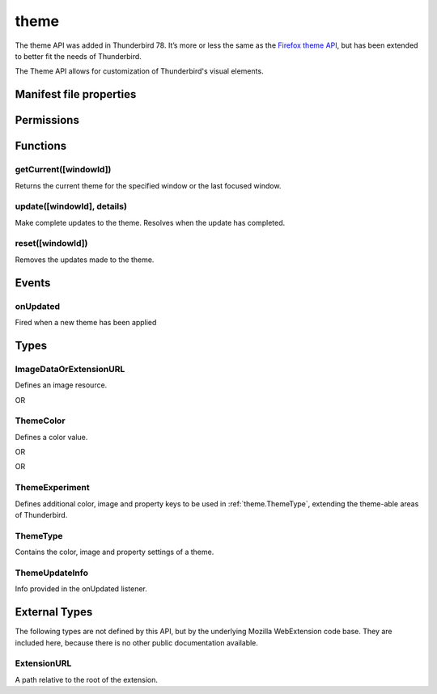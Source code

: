 .. _theme_api:

=====
theme
=====

The theme API was added in Thunderbird 78. It’s more or less the same as the `Firefox theme API`__, 
but has been extended to better fit the needs of Thunderbird.

__ https://developer.mozilla.org/en-US/docs/Mozilla/Add-ons/WebExtensions/manifest.json/theme

.. role:: permission

.. role:: value

.. role:: code

The Theme API allows for customization of Thunderbird's visual elements.

.. rst-class:: api-main-section

Manifest file properties
========================

.. api-member::
   :name: [``theme``]
   :type: (:ref:`theme.ThemeType`)
   
   Properties for a static theme. A static theme must not contain any other WebExtension logic. If additional logic is required, request the :permission:`theme` permission and load/update the theme dynamically. More information about themes can be found in the `theme guide <https://developer.thunderbird.net/add-ons/web-extension-themes>`__.

.. api-member::
   :name: [``dark_theme``]
   :type: (:ref:`theme.ThemeType`)
   
   Fallback properties for the dark system theme in a static theme.

.. api-member::
   :name: [``theme_experiment``]
   :type: (:ref:`theme.ThemeExperiment`)
   
   A theme experiment allows modifying the user interface of Thunderbird beyond what is currently possible using the built-in color, image and property keys of :ref:`theme.ThemeType`. These experiments are a precursor to proposing new theme features for inclusion in Thunderbird. Experimentation is done by mapping internal CSS color, image and property variables to new theme keys and using them in :ref:`theme.ThemeType` and by loading additional style sheets to add new CSS variables, extending the theme-able areas of Thunderbird. Can be used in static and dynamic themes.

.. rst-class:: api-main-section

Permissions
===========

.. api-member::
   :name: :permission:`theme`

   Dynamically apply themes to Thunderbird’s user interface.

.. rst-class:: api-main-section

Functions
=========

.. _theme.getCurrent:

getCurrent([windowId])
----------------------

.. api-section-annotation-hack:: 

Returns the current theme for the specified window or the last focused window.

.. api-header::
   :label: Parameters

   
   .. api-member::
      :name: [``windowId``]
      :type: (integer)
      
      The window for which we want the theme.
   

.. api-header::
   :label: Return type (`Promise`_)

   
   .. api-member::
      :type: :ref:`theme.ThemeType`
   
   
   .. _Promise: https://developer.mozilla.org/en-US/docs/Web/JavaScript/Reference/Global_Objects/Promise

.. _theme.update:

update([windowId], details)
---------------------------

.. api-section-annotation-hack:: 

Make complete updates to the theme. Resolves when the update has completed.

.. api-header::
   :label: Parameters

   
   .. api-member::
      :name: [``windowId``]
      :type: (integer)
      
      The id of the window to update. No id updates all windows.
   
   
   .. api-member::
      :name: ``details``
      :type: (:ref:`theme.ThemeType`)
      
      The properties of the theme to update.
   

.. api-header::
   :label: Required permissions

   - :permission:`theme`

.. _theme.reset:

reset([windowId])
-----------------

.. api-section-annotation-hack:: 

Removes the updates made to the theme.

.. api-header::
   :label: Parameters

   
   .. api-member::
      :name: [``windowId``]
      :type: (integer)
      
      The id of the window to reset. No id resets all windows.
   

.. api-header::
   :label: Required permissions

   - :permission:`theme`

.. rst-class:: api-main-section

Events
======

.. _theme.onUpdated:

onUpdated
---------

.. api-section-annotation-hack:: 

Fired when a new theme has been applied

.. api-header::
   :label: Parameters for onUpdated.addListener(listener)

   
   .. api-member::
      :name: ``listener(updateInfo)``
      
      A function that will be called when this event occurs.
   

.. api-header::
   :label: Parameters passed to the listener function

   
   .. api-member::
      :name: ``updateInfo``
      :type: (:ref:`theme.ThemeUpdateInfo`)
      
      Details of the theme update
   

.. rst-class:: api-main-section

Types
=====

.. _theme.ImageDataOrExtensionURL:

ImageDataOrExtensionURL
-----------------------

.. api-section-annotation-hack:: 

Defines an image resource.

.. api-header::
   :label: string

   
   .. container:: api-member-node
   
      .. container:: api-member-description-only
         
         A relative URL for an image bundled with the extension. For example :value:`images/background.png`. The following image formats are supported: 
         
         * JPEG 
         
         * PNG 
         
         * APNG 
         
         * SVG (animated SVG is supported from Thunderbird 59) 
         
         * GIF (animated GIF isn’t supported)
   

OR

.. api-header::
   :label: string

   
   .. container:: api-member-node
   
      .. container:: api-member-description-only
         
         A data URL using a base64 encoded representation of a PNG or JPG image. For example: 
         
         ::
         
           data:image/png;base64,iVBORw0KGgoAAAANSUhEUgAAAAUAAAAFCAYAAACNbyblAAAAHElEQVQI12P4//8/w38GIAXDIBKE0DHxgljNBAAO9TXL0Y4OHwAAAABJRU5ErkJggg==
         
         
   

.. _theme.ThemeColor:

ThemeColor
----------

.. api-section-annotation-hack:: 

Defines a color value.

.. api-header::
   :label: string

   
   .. container:: api-member-node
   
      .. container:: api-member-description-only
         
         A string containing a valid `CSS color string <https://developer.mozilla.org/en-US/docs/Web/CSS/color_value#color_keywords>`_, including hexadecimal or functional representations. For example the color *crimson* can be specified as: 
         
         * :value:`crimson` 
         
         * :value:`#dc143c` 
         
         * :value:`rgb(220, 20, 60)` (or :value:`rgba(220, 20, 60, 0.5)` to set 50% opacity) 
         
         * :value:`hsl(348, 83%, 47%)` (or :value:`hsla(348, 83%, 47%, 0.5)` to set 50% opacity)
   

OR

.. api-header::
   :label: array of integer

   
   .. container:: api-member-node
   
      .. container:: api-member-description-only
         
         An RGB array of 3 integers. For example :value:`[220, 20, 60]` for the color *crimson*.
   

OR

.. api-header::
   :label: array of number

   
   .. container:: api-member-node
   
      .. container:: api-member-description-only
         
         An RGBA array of 3 integers and a fractional (a float between 0 and 1). For example :value:`[220, 20, 60, 0.5]:value:` for the color *crimson* with 50% opacity.
   

.. _theme.ThemeExperiment:

ThemeExperiment
---------------

.. api-section-annotation-hack:: 

Defines additional color, image and property keys to be used in :ref:`theme.ThemeType`, extending the theme-able areas of Thunderbird.

.. api-header::
   :label: object

   
   .. api-member::
      :name: [``colors``]
      :type: (object)
      
      A *dictionary object* with one or more *key-value* pairs to map new theme color keys to internal Thunderbird CSS color variables. The example shown below maps the theme color key :value:`popup_affordance` to the CSS color variable `--arrowpanel-dimmed`. The new color key is usable as a color reference in :ref:`theme.ThemeType`. 
      
      .. literalinclude:: includes/theme/theme_experiment_color.json
        :language: JSON
      
      
   
   
   .. api-member::
      :name: [``images``]
      :type: (object)
      
      A *dictionary object* with one or more *key-value* pairs to map new theme image keys to internal Thunderbird CSS image variables. The new image key is usable as an image reference in :ref:`theme.ThemeType`. Example: 
      
      .. literalinclude:: includes/theme/theme_experiment_image.json
        :language: JSON
      
      
   
   
   .. api-member::
      :name: [``properties``]
      :type: (object)
      
      A *dictionary object* with one or more *key-value* pairs to map new theme property keys to internal Thunderbird CSS property variables. The new property key is usable as a property reference in :ref:`theme.ThemeType`. Example: 
      
      .. literalinclude:: includes/theme/theme_experiment_property.json
        :language: JSON
      
      
   
   
   .. api-member::
      :name: [``stylesheet``]
      :type: (:ref:`theme.ExtensionURL`)
      
      URL to a stylesheet introducing additional CSS variables, extending the theme-able areas of Thunderbird. The `theme_experiment add-on in our example repository <https://github.com/thundernest/sample-extensions/tree/master/theme_experiment>`__ is using the stylesheet shown below, to add the :value:`--chat-button-color` CSS color variable: 
      
      .. literalinclude:: includes/theme/theme_experiment_style.css
        :language: CSS
      
      The following *manifest.json* file maps the `--chat-button-color` CSS color variable to the theme color key :value:`exp_chat_button` and uses it to set a color for the chat button: 
      
      .. literalinclude:: includes/theme/theme_experiment_manifest.json
        :language: JSON
      
      
   

.. _theme.ThemeType:

ThemeType
---------

.. api-section-annotation-hack:: 

Contains the color, image and property settings of a theme.

.. api-header::
   :label: object

   
   .. api-member::
      :name: [``colors``]
      :type: (object)
      
      A *dictionary object* with one or more *key-value* pairs to map color values to theme color keys. The following built-in theme color keys are supported:
      
      .. api-member::
         :name: [``button_background_active``]
         :type: (:ref:`theme.ThemeColor`)
         
         The color of the background of the pressed toolbar buttons.
      
      
      .. api-member::
         :name: [``button_background_hover``]
         :type: (:ref:`theme.ThemeColor`)
         
         The color of the background of the toolbar buttons on hover.
      
      
      .. api-member::
         :name: [``frame``]
         :type: (:ref:`theme.ThemeColor`)
         
         The background color of the header area.
      
      
      .. api-member::
         :name: [``frame_inactive``]
         :type: (:ref:`theme.ThemeColor`)
         
         The background color of the header area when the window is inactive.
      
      
      .. api-member::
         :name: [``icons``]
         :type: (:ref:`theme.ThemeColor`)
         
         The color of the toolbar icons. Defaults to the color specified by ``toolbar_text``.
      
      
      .. api-member::
         :name: [``icons_attention``]
         :type: (:ref:`theme.ThemeColor`)
         
         The color of the toolbar icons in attention state such as the chat icon with new messages.
      
      
      .. api-member::
         :name: [``popup``]
         :type: (:ref:`theme.ThemeColor`)
         
         The background color of popups such as the AppMenu.
      
      
      .. api-member::
         :name: [``popup_border``]
         :type: (:ref:`theme.ThemeColor`)
         
         The border color of popups.
      
      
      .. api-member::
         :name: [``popup_highlight``]
         :type: (:ref:`theme.ThemeColor`)
         
         The background color of items highlighted using the keyboard inside popups.
      
      
      .. api-member::
         :name: [``popup_highlight_text``]
         :type: (:ref:`theme.ThemeColor`)
         
         The text color of items highlighted using the keyboard inside popups.
      
      
      .. api-member::
         :name: [``popup_text``]
         :type: (:ref:`theme.ThemeColor`)
         
         The text color of popups.
      
      
      .. api-member::
         :name: [``sidebar``]
         :type: (:ref:`theme.ThemeColor`)
         
         The background color of the trees.
      
      
      .. api-member::
         :name: [``sidebar_border``]
         :type: (:ref:`theme.ThemeColor`)
         
         The border color of the trees.
      
      
      .. api-member::
         :name: [``sidebar_highlight``]
         :type: (:ref:`theme.ThemeColor`)
         
         The background color of highlighted rows in trees.
      
      
      .. api-member::
         :name: [``sidebar_highlight_border``]
         :type: (:ref:`theme.ThemeColor`)
         :annotation: -- [Added in TB 86, backported to TB 78.7.1]
         
         The border color of highlighted rows in trees.
      
      
      .. api-member::
         :name: [``sidebar_highlight_text``]
         :type: (:ref:`theme.ThemeColor`)
         
         The text color of highlighted rows in trees.
      
      
      .. api-member::
         :name: [``sidebar_text``]
         :type: (:ref:`theme.ThemeColor`)
         
         The text color of the trees. Needed to enable the tree theming.
      
      
      .. api-member::
         :name: [``tab_background_separator``]
         :type: (:ref:`theme.ThemeColor`)
         
         The color of the vertical separator of the background tabs.
      
      
      .. api-member::
         :name: [``tab_background_text``]
         :type: (:ref:`theme.ThemeColor`)
         
         The text color of the unselected tabs.
      
      
      .. api-member::
         :name: [``tab_line``]
         :type: (:ref:`theme.ThemeColor`)
         
         The color of the selected tab line.
      
      
      .. api-member::
         :name: [``tab_loading``]
         :type: (:ref:`theme.ThemeColor`)
         
         The color of the tab loading indicator.
      
      
      .. api-member::
         :name: [``tab_selected``]
         :type: (:ref:`theme.ThemeColor`)
         
         Background color of the selected tab. Defaults to the color specified by ``toolbar``.
      
      
      .. api-member::
         :name: [``tab_text``]
         :type: (:ref:`theme.ThemeColor`)
         
         The text color for the selected tab. Defaults to the color specified by ``toolbar_text``.
      
      
      .. api-member::
         :name: [``toolbar``]
         :type: (:ref:`theme.ThemeColor`)
         
         The background color of the toolbars. Also used as default value for ``tab_selected``.
      
      
      .. api-member::
         :name: [``toolbar_bottom_separator``]
         :type: (:ref:`theme.ThemeColor`)
         
         The color of the line separating the bottom of the toolbar from the region below.
      
      
      .. api-member::
         :name: [``toolbar_field``]
         :type: (:ref:`theme.ThemeColor`)
         
         The background color for fields in the toolbar, such as the search field.
      
      
      .. api-member::
         :name: [``toolbar_field_border``]
         :type: (:ref:`theme.ThemeColor`)
         
         The border color for fields in the toolbar.
      
      
      .. api-member::
         :name: [``toolbar_field_border_focus``]
         :type: (:ref:`theme.ThemeColor`)
         
         The focused border color for fields in the toolbar.
      
      
      .. api-member::
         :name: [``toolbar_field_focus``]
         :type: (:ref:`theme.ThemeColor`)
         
         The focused background color for fields in the toolbar.
      
      
      .. api-member::
         :name: [``toolbar_field_highlight``]
         :type: (:ref:`theme.ThemeColor`)
         
         The background color used to indicate the current selection of text in the search field.
      
      
      .. api-member::
         :name: [``toolbar_field_highlight_text``]
         :type: (:ref:`theme.ThemeColor`)
         
         The color used to draw text that's currently selected in the search field.
      
      
      .. api-member::
         :name: [``toolbar_field_text``]
         :type: (:ref:`theme.ThemeColor`)
         
         The text color for fields in the toolbar.
      
      
      .. api-member::
         :name: [``toolbar_field_text_focus``]
         :type: (:ref:`theme.ThemeColor`)
         
         The text color in the focused fields in the toolbar.
      
      
      .. api-member::
         :name: [``toolbar_text``]
         :type: (:ref:`theme.ThemeColor`)
         
         The text color in the main Thunderbird toolbar. Also used as default value for ``icons`` and ``tab_text``.
      
      
      .. api-member::
         :name: [``toolbar_top_separator``]
         :type: (:ref:`theme.ThemeColor`)
         
         The color of the line separating the top of the toolbar from the region above.
      
      
      .. api-member::
         :name: [``toolbar_vertical_separator``]
         :type: (:ref:`theme.ThemeColor`)
         
         The color of the vertical separators on the toolbars.
      
   
   
   .. api-member::
      :name: [``images``]
      :type: (object)
      
      A *dictionary object* with one or more *key-value* pairs to map images to theme image keys. The following built-in theme image keys are supported:
      
      .. api-member::
         :name: [``additional_backgrounds``]
         :type: (array of :ref:`theme.ImageDataOrExtensionURL`)
         
         Additional images added to the header area and displayed behind the ``theme_frame`` image.
      
      
      .. api-member::
         :name: [``theme_frame``]
         :type: (:ref:`theme.ImageDataOrExtensionURL`)
         
         Foreground image on the header area.
      
   
   
   .. api-member::
      :name: [``properties``]
      :type: (object)
      
      A *dictionary object* with one or more *key-value* pairs to map property values to theme property keys. The following built-in theme property keys are supported:
      
      .. api-member::
         :name: [``additional_backgrounds_alignment``]
         :type: (array of `string`)
         
         Supported values:
         
         .. api-member::
            :name: :value:`bottom`
         
         .. api-member::
            :name: :value:`center`
         
         .. api-member::
            :name: :value:`left`
         
         .. api-member::
            :name: :value:`right`
         
         .. api-member::
            :name: :value:`top`
         
         .. api-member::
            :name: :value:`center bottom`
         
         .. api-member::
            :name: :value:`center center`
         
         .. api-member::
            :name: :value:`center top`
         
         .. api-member::
            :name: :value:`left bottom`
         
         .. api-member::
            :name: :value:`left center`
         
         .. api-member::
            :name: :value:`left top`
         
         .. api-member::
            :name: :value:`right bottom`
         
         .. api-member::
            :name: :value:`right center`
         
         .. api-member::
            :name: :value:`right top`
      
      
      .. api-member::
         :name: [``additional_backgrounds_tiling``]
         :type: (array of `string`)
         
         Supported values:
         
         .. api-member::
            :name: :value:`no-repeat`
         
         .. api-member::
            :name: :value:`repeat`
         
         .. api-member::
            :name: :value:`repeat-x`
         
         .. api-member::
            :name: :value:`repeat-y`
      
      
      .. api-member::
         :name: [``color_scheme``]
         :type: (`string`)
         
         If set, overrides the general theme (context menus, toolbars, content area).
         
         Supported values:
         
         .. api-member::
            :name: :value:`light`
         
         .. api-member::
            :name: :value:`dark`
         
         .. api-member::
            :name: :value:`auto`
      
      
      .. api-member::
         :name: [``content_color_scheme``]
         :type: (`string`)
         
         If set, overrides the color scheme for the content area.
         
         Supported values:
         
         .. api-member::
            :name: :value:`light`
         
         .. api-member::
            :name: :value:`dark`
         
         .. api-member::
            :name: :value:`auto`
      
   

.. _theme.ThemeUpdateInfo:

ThemeUpdateInfo
---------------

.. api-section-annotation-hack:: 

Info provided in the onUpdated listener.

.. api-header::
   :label: object

   
   .. api-member::
      :name: ``theme``
      :type: (:ref:`theme.ThemeType`)
      
      The new theme after update
   
   
   .. api-member::
      :name: [``windowId``]
      :type: (integer)
      
      The id of the window the theme has been applied to
   

.. rst-class:: api-main-section

External Types
==============

The following types are not defined by this API, but by the underlying Mozilla WebExtension code base. They are included here, because there is no other public documentation available.

.. _theme.ExtensionURL:

ExtensionURL
------------

.. api-section-annotation-hack:: 

A path relative to the root of the extension.

.. api-header::
   :label: string
